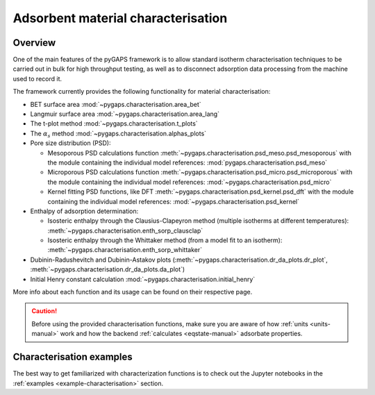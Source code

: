 .. _characterisation-manual:

Adsorbent material characterisation
===================================

Overview
--------

One of the main features of the pyGAPS framework is to allow standard isotherm
characterisation techniques to be carried out in bulk for high throughput
testing, as well as to disconnect adsorption data processing from the machine
used to record it.

The framework currently provides the following functionality for material
characterisation:

- BET surface area :mod:`~pygaps.characterisation.area_bet`
- Langmuir surface area :mod:`~pygaps.characterisation.area_lang`
- The t-plot method :mod:`~pygaps.characterisation.t_plots`
- The :math:`\alpha_s` method :mod:`~pygaps.characterisation.alphas_plots`
- Pore size distribution (PSD):

  - Mesoporous PSD calculations function
    :meth:`~pygaps.characterisation.psd_meso.psd_mesoporous` with the module
    containing the individual model references:
    :mod:`pygaps.characterisation.psd_meso`
  - Microporous PSD calculations function
    :meth:`~pygaps.characterisation.psd_micro.psd_microporous` with the module
    containing the individual model references:
    :mod:`~pygaps.characterisation.psd_micro`
  - Kernel fitting PSD functions, like DFT
    :meth:`~pygaps.characterisation.psd_kernel.psd_dft` with the module
    containing the individual model references:
    :mod:`~pygaps.characterisation.psd_kernel`

- Enthalpy of adsorption determination:

  - Isosteric enthalpy through the Clausius-Clapeyron method (multiple isotherms
    at different temperatures): :meth:`~pygaps.characterisation.enth_sorp_clausclap`
  - Isosteric enthalpy through the Whittaker method (from a model fit to an
    isotherm): :meth:`~pygaps.characterisation.enth_sorp_whittaker`

- Dubinin-Radushevitch and Dubinin-Astakov plots
  (:meth:`~pygaps.characterisation.dr_da_plots.dr_plot`,
  :meth:`~pygaps.characterisation.dr_da_plots.da_plot`)
- Initial Henry constant calculation
  :mod:`~pygaps.characterisation.initial_henry`

More info about each function and its usage can be found on their respective
page.

.. caution::

    Before using the provided characterisation functions, make sure you are
    aware of how :ref:`units <units-manual>` work and how the backend
    :ref:`calculates <eqstate-manual>` adsorbate properties.


.. _characterisation-manual-examples:

Characterisation examples
-------------------------

The best way to get familiarized with characterization functions is to check out
the Jupyter notebooks in the :ref:`examples <example-characterisation>` section.
